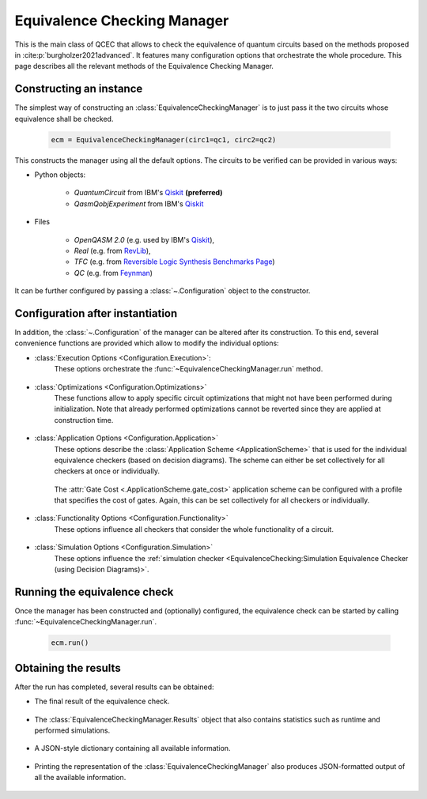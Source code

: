 Equivalence Checking Manager
============================
This is the main class of QCEC that allows to check the equivalence of quantum circuits based on the methods proposed in :cite:p:`burgholzer2021advanced`. It features many configuration options that orchestrate the whole procedure. This page describes all the relevant methods of the Equivalence Checking Manager.

    .. currentmodule:: mqt.qcec
    .. autoclass:: EquivalenceCheckingManager

Constructing an instance
########################
The simplest way of constructing an :class:`EquivalenceCheckingManager` is to just pass it the two circuits whose equivalence shall be checked.

    .. code-block:: python

       ecm = EquivalenceCheckingManager(circ1=qc1, circ2=qc2)

This constructs the manager using all the default options. The circuits to be verified can be provided in various ways:

* Python objects:

    * `QuantumCircuit` from IBM's `Qiskit <https://github.com/Qiskit/qiskit>`_ **(preferred)**
    * `QasmQobjExperiment` from IBM's `Qiskit <https://github.com/Qiskit/qiskit>`_

* Files

    * `OpenQASM 2.0` (e.g. used by IBM's `Qiskit <https://github.com/Qiskit/qiskit>`_),
    * `Real` (e.g. from `RevLib <http://revlib.org>`_),
    * `TFC` (e.g. from `Reversible Logic Synthesis Benchmarks Page <http://webhome.cs.uvic.ca/~dmaslov/mach-read.html>`_)
    * `QC` (e.g. from `Feynman <https://github.com/meamy/feynman>`_)

It can be further configured by passing a :class:`~.Configuration` object to the constructor.

.. automethod:: EquivalenceCheckingManager.__init__

Configuration after instantiation
#################################
In addition, the :class:`~.Configuration` of the manager can be altered after its construction. To this end, several convenience functions are provided which allow to modify the individual options:

* :class:`Execution Options <Configuration.Execution>`:
    These options orchestrate the :func:`~EquivalenceCheckingManager.run` method.

        .. automethod:: EquivalenceCheckingManager.set_parallel
        .. automethod:: EquivalenceCheckingManager.set_nthreads
        .. automethod:: EquivalenceCheckingManager.set_timeout
        .. automethod:: EquivalenceCheckingManager.set_construction_checker
        .. automethod:: EquivalenceCheckingManager.set_simulation_checker
        .. automethod:: EquivalenceCheckingManager.set_alternating_checker
        .. automethod:: EquivalenceCheckingManager.set_zx_checker
        .. automethod:: EquivalenceCheckingManager.set_tolerance

* :class:`Optimizations <Configuration.Optimizations>`
    These functions allow to apply specific circuit optimizations that might not have been performed during initialization. Note that already performed optimizations cannot be reverted since they are applied at construction time.

        .. automethod:: EquivalenceCheckingManager.fuse_single_qubit_gates
        .. automethod:: EquivalenceCheckingManager.reconstruct_swaps
        .. automethod:: EquivalenceCheckingManager.reorder_operations
        .. automethod:: EquivalenceCheckingManager.fix_output_permutation_mismatch

* :class:`Application Options <Configuration.Application>`
    These options describe the :class:`Application Scheme <ApplicationScheme>` that is used for the individual equivalence checkers (based on decision diagrams). The scheme can either be set collectively for all checkers at once or individually.

        .. automethod:: EquivalenceCheckingManager.set_application_scheme
        .. automethod:: EquivalenceCheckingManager.set_construction_application_scheme
        .. automethod:: EquivalenceCheckingManager.set_simulation_application_scheme
        .. automethod:: EquivalenceCheckingManager.set_alternating_application_scheme

    The :attr:`Gate Cost <.ApplicationScheme.gate_cost>` application scheme can be configured with a profile that specifies the cost of gates. Again, this can be set collectively for all checkers or individually.

        .. automethod:: EquivalenceCheckingManager.set_gate_cost_profile
        .. automethod:: EquivalenceCheckingManager.set_construction_gate_cost_profile
        .. automethod:: EquivalenceCheckingManager.set_simulation_gate_cost_profile
        .. automethod:: EquivalenceCheckingManager.set_alternating_gate_cost_profile

* :class:`Functionality Options <Configuration.Functionality>`
    These options influence all checkers that consider the whole functionality of a circuit.

        .. automethod:: EquivalenceCheckingManager.set_trace_threshold

* :class:`Simulation Options <Configuration.Simulation>`
    These options influence the :ref:`simulation checker <EquivalenceChecking:Simulation Equivalence Checker (using Decision Diagrams)>`.

        .. automethod:: EquivalenceCheckingManager.set_fidelity_threshold
        .. automethod:: EquivalenceCheckingManager.set_max_sims
        .. automethod:: EquivalenceCheckingManager.set_state_type
        .. automethod:: EquivalenceCheckingManager.set_seed
        .. automethod:: EquivalenceCheckingManager.store_cex_input
        .. automethod:: EquivalenceCheckingManager.store_cex_output

Running the equivalence check
##############################
Once the manager has been constructed and (optionally) configured, the equivalence check can be started by calling :func:`~EquivalenceCheckingManager.run`.

    .. code-block:: python

       ecm.run()

    .. automethod:: EquivalenceCheckingManager.run

Obtaining the results
#####################
After the run has completed, several results can be obtained:

* The final result of the equivalence check.

    .. automethod:: EquivalenceCheckingManager.equivalence

* The :class:`EquivalenceCheckingManager.Results` object that also contains statistics such as runtime and performed simulations.

    .. automethod:: EquivalenceCheckingManager.get_results

* A JSON-style dictionary containing all available information.

    .. automethod:: EquivalenceCheckingManager.json

* Printing the representation of the :class:`EquivalenceCheckingManager` also produces JSON-formatted output of all the available information.

    .. automethod:: EquivalenceCheckingManager.__repr__
